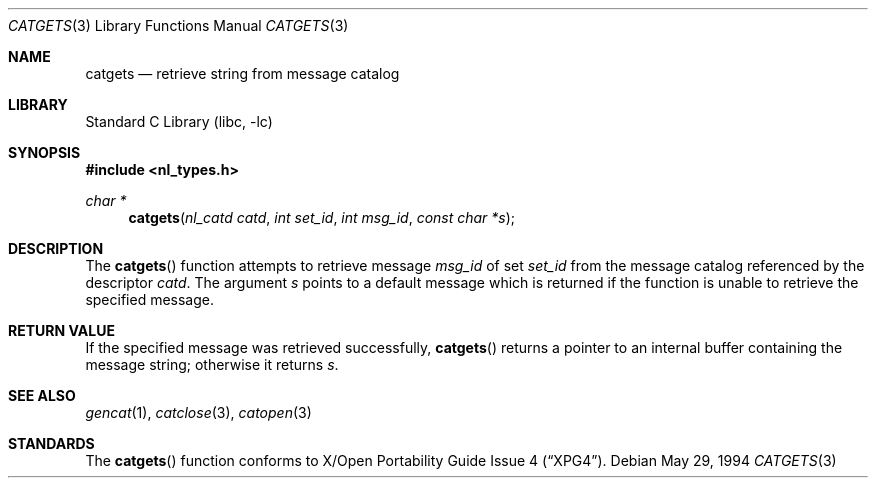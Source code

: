 .\" $FreeBSD$
.\"
.\" Copyright (c) 1994 Winning Strategies, Inc.
.\" All rights reserved.
.\"
.\" Redistribution and use in source and binary forms, with or without
.\" modification, are permitted provided that the following conditions
.\" are met:
.\" 1. Redistributions of source code must retain the above copyright
.\"    notice, this list of conditions and the following disclaimer.
.\" 2. Redistributions in binary form must reproduce the above copyright
.\"    notice, this list of conditions and the following disclaimer in the
.\"    documentation and/or other materials provided with the distribution.
.\" 3. All advertising materials mentioning features or use of this software
.\"    must display the following acknowledgement:
.\"      This product includes software developed by Winning Strategies, Inc.
.\" 4. The name of the author may not be used to endorse or promote products
.\"    derived from this software without specific prior written permission.
.\"
.\" THIS SOFTWARE IS PROVIDED BY THE AUTHOR ``AS IS'' AND ANY EXPRESS OR
.\" IMPLIED WARRANTIES, INCLUDING, BUT NOT LIMITED TO, THE IMPLIED WARRANTIES
.\" OF MERCHANTABILITY AND FITNESS FOR A PARTICULAR PURPOSE ARE DISCLAIMED.
.\" IN NO EVENT SHALL THE AUTHOR BE LIABLE FOR ANY DIRECT, INDIRECT,
.\" INCIDENTAL, SPECIAL, EXEMPLARY, OR CONSEQUENTIAL DAMAGES (INCLUDING, BUT
.\" NOT LIMITED TO, PROCUREMENT OF SUBSTITUTE GOODS OR SERVICES; LOSS OF USE,
.\" DATA, OR PROFITS; OR BUSINESS INTERRUPTION) HOWEVER CAUSED AND ON ANY
.\" THEORY OF LIABILITY, WHETHER IN CONTRACT, STRICT LIABILITY, OR TORT
.\" (INCLUDING NEGLIGENCE OR OTHERWISE) ARISING IN ANY WAY OUT OF THE USE OF
.\" THIS SOFTWARE, EVEN IF ADVISED OF THE POSSIBILITY OF SUCH DAMAGE.
.\"
.Dd May 29, 1994
.Dt CATGETS 3
.Os
.Sh NAME
.Nm catgets
.Nd retrieve string from message catalog 
.Sh LIBRARY
.Lb libc
.Sh SYNOPSIS
.Fd #include <nl_types.h>
.Ft char *
.Fn catgets "nl_catd catd" "int set_id" "int msg_id" "const char *s"
.Sh DESCRIPTION
The 
.Fn catgets 
function attempts to retrieve message
.Fa msg_id
of set
.Fa set_id
from the message catalog referenced by the descriptor
.Fa catd .
The argument 
.Fa s
points to a default message which is returned if the function
is unable to retrieve the specified message.
.Sh RETURN VALUE
If the specified message was retrieved successfully, 
.Fn catgets
returns a pointer to an internal buffer containing the message string;
otherwise it returns
.Fa s .
.Sh SEE ALSO
.Xr gencat 1 ,
.Xr catclose 3 ,
.Xr catopen 3
.Sh STANDARDS
The
.Fn catgets
function conforms to
.St -xpg4 .
